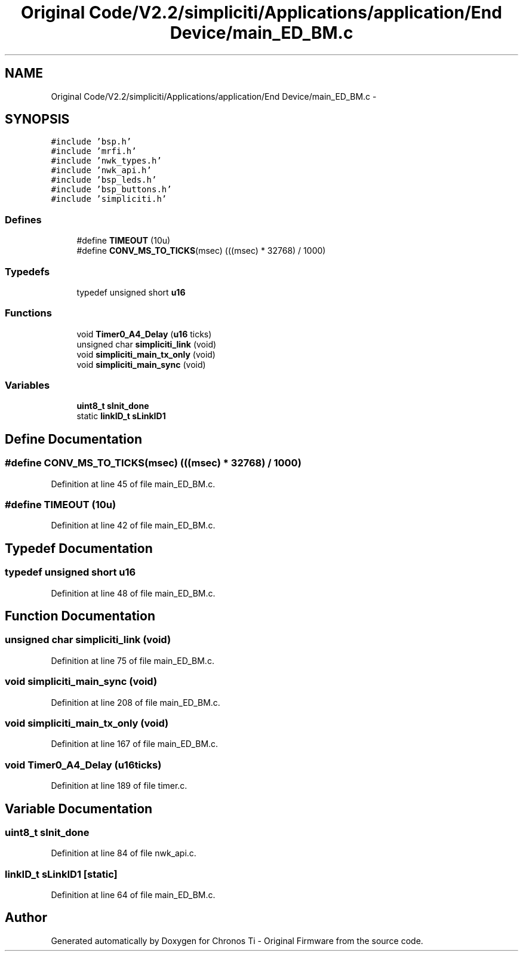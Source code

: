 .TH "Original Code/V2.2/simpliciti/Applications/application/End Device/main_ED_BM.c" 3 "Sun Jun 16 2013" "Version VER 0.0" "Chronos Ti - Original Firmware" \" -*- nroff -*-
.ad l
.nh
.SH NAME
Original Code/V2.2/simpliciti/Applications/application/End Device/main_ED_BM.c \- 
.SH SYNOPSIS
.br
.PP
\fC#include 'bsp\&.h'\fP
.br
\fC#include 'mrfi\&.h'\fP
.br
\fC#include 'nwk_types\&.h'\fP
.br
\fC#include 'nwk_api\&.h'\fP
.br
\fC#include 'bsp_leds\&.h'\fP
.br
\fC#include 'bsp_buttons\&.h'\fP
.br
\fC#include 'simpliciti\&.h'\fP
.br

.SS "Defines"

.in +1c
.ti -1c
.RI "#define \fBTIMEOUT\fP   (10u)"
.br
.ti -1c
.RI "#define \fBCONV_MS_TO_TICKS\fP(msec)   (((msec) * 32768) / 1000)"
.br
.in -1c
.SS "Typedefs"

.in +1c
.ti -1c
.RI "typedef unsigned short \fBu16\fP"
.br
.in -1c
.SS "Functions"

.in +1c
.ti -1c
.RI "void \fBTimer0_A4_Delay\fP (\fBu16\fP ticks)"
.br
.ti -1c
.RI "unsigned char \fBsimpliciti_link\fP (void)"
.br
.ti -1c
.RI "void \fBsimpliciti_main_tx_only\fP (void)"
.br
.ti -1c
.RI "void \fBsimpliciti_main_sync\fP (void)"
.br
.in -1c
.SS "Variables"

.in +1c
.ti -1c
.RI "\fBuint8_t\fP \fBsInit_done\fP"
.br
.ti -1c
.RI "static \fBlinkID_t\fP \fBsLinkID1\fP"
.br
.in -1c
.SH "Define Documentation"
.PP 
.SS "#define \fBCONV_MS_TO_TICKS\fP(msec)   (((msec) * 32768) / 1000)"
.PP
Definition at line 45 of file main_ED_BM\&.c\&.
.SS "#define \fBTIMEOUT\fP   (10u)"
.PP
Definition at line 42 of file main_ED_BM\&.c\&.
.SH "Typedef Documentation"
.PP 
.SS "typedef unsigned short \fBu16\fP"
.PP
Definition at line 48 of file main_ED_BM\&.c\&.
.SH "Function Documentation"
.PP 
.SS "unsigned char \fBsimpliciti_link\fP (void)"
.PP
Definition at line 75 of file main_ED_BM\&.c\&.
.SS "void \fBsimpliciti_main_sync\fP (void)"
.PP
Definition at line 208 of file main_ED_BM\&.c\&.
.SS "void \fBsimpliciti_main_tx_only\fP (void)"
.PP
Definition at line 167 of file main_ED_BM\&.c\&.
.SS "void \fBTimer0_A4_Delay\fP (\fBu16\fPticks)"
.PP
Definition at line 189 of file timer\&.c\&.
.SH "Variable Documentation"
.PP 
.SS "\fBuint8_t\fP \fBsInit_done\fP"
.PP
Definition at line 84 of file nwk_api\&.c\&.
.SS "\fBlinkID_t\fP \fBsLinkID1\fP\fC [static]\fP"
.PP
Definition at line 64 of file main_ED_BM\&.c\&.
.SH "Author"
.PP 
Generated automatically by Doxygen for Chronos Ti - Original Firmware from the source code\&.

